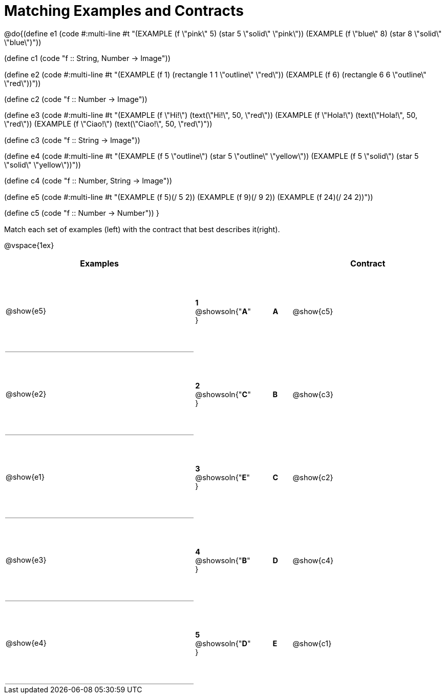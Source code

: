 = Matching Examples and Contracts

++++
<style>
td {height: 120pt;}
p { font-size: 0.9rem;}
div.circleevalsexp, .editbox, .cm-s-scheme {font-size: .75rem;}

td:first-child {border-bottom: 1pt solid gray !important;}

</style>
++++

@do{(define e1
   (code #:multi-line #t
"(EXAMPLE (f \"pink\" 5)
  (star 5 \"solid\" \"pink\"))
(EXAMPLE (f \"blue\" 8)
  (star 8 \"solid\" \"blue\")"))

(define c1 (code "f {two-colons} String, Number -> Image"))

(define e2
   (code #:multi-line #t
"(EXAMPLE (f 1)
  (rectangle  1 1 \"outline\" \"red\"))
(EXAMPLE (f 6)
  (rectangle 6 6 \"outline\" \"red\"))"))

(define c2 (code "f {two-colons} Number -> Image"))

(define e3
   (code #:multi-line #t
"(EXAMPLE (f \"Hi!\")
  (text(\"Hi!\", 50, \"red\"))
(EXAMPLE (f \"Hola!\")
  (text(\"Hola!\", 50, \"red\"))
(EXAMPLE (f \"Ciao!\")
  (text(\"Ciao!\", 50, \"red\")"))

(define c3 (code "f {two-colons} String -> Image"))

(define e4
   (code #:multi-line #t
"(EXAMPLE (f 5 \"outline\")
  (star 5 \"outline\" \"yellow\"))
(EXAMPLE (f 5 \"solid\")
  (star 5 \"solid\" \"yellow\"))"))

(define c4 (code "f {two-colons} Number, String -> Image"))

(define e5
   (code #:multi-line #t
"(EXAMPLE (f 5)(/ 5 2))
(EXAMPLE (f 9)(/ 9 2))
(EXAMPLE (f 24)(/ 24 2))"))


(define c5 (code "f {two-colons} Number -> Number"))
}

Match each set of examples (left) with the contract that best describes it(right).

@vspace{1ex}
[cols="<.^10a,^.^2a,1,^.^1a,>.^8a",stripes="none",grid="none",frame="none", options="header"]
|===
|  Examples|                      ||      |Contract
| @show{e5}| *1* @showsoln{"*A*" }|| *A*  | @show{c5}
| @show{e2}| *2* @showsoln{"*C*" }|| *B*  | @show{c3}
| @show{e1}| *3* @showsoln{"*E*" }|| *C*  | @show{c2}
| @show{e3}| *4* @showsoln{"*B*" }|| *D*  | @show{c4}
| @show{e4}| *5* @showsoln{"*D*" }|| *E*  | @show{c1}
|===
